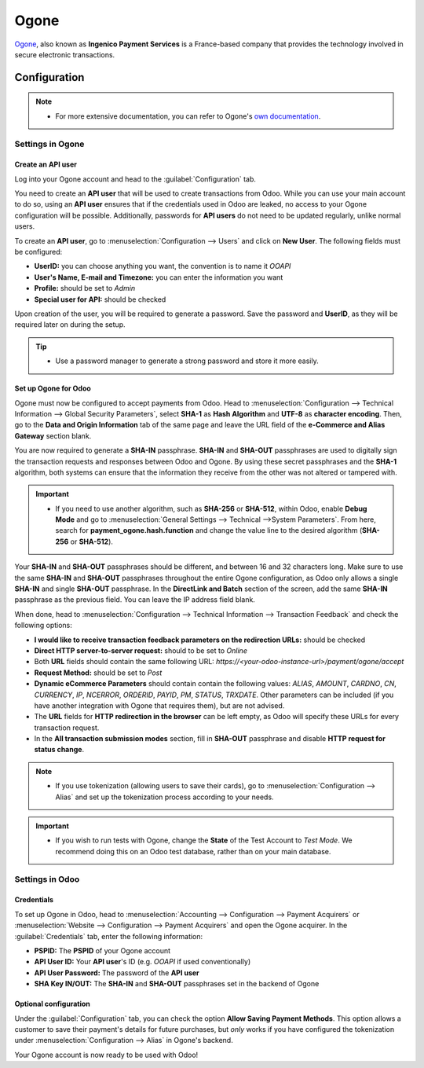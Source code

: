 =====
Ogone
=====

`Ogone <https://www.ingenico.com/>`_, also known as **Ingenico Payment Services** is a France-based
company that provides the technology involved in secure electronic transactions.

Configuration
=============

.. note::
   - For more extensive documentation, you can refer to Ogone's `own documentation
     <https://epayments-support.ingenico.com/en/get-started/>`_.
.. seealso::
   - :ref:`payment_acquirers/add_new`

Settings in Ogone
-----------------

Create an API user
~~~~~~~~~~~~~~~~~~

Log into your Ogone account and head to the :guilabel:`Configuration` tab.

You need to create an **API user** that will be used to create transactions from Odoo. While you can
use your main account to do so, using an **API user** ensures that if the credentials used in Odoo
are leaked, no access to your Ogone configuration will be possible. Additionally, passwords for
**API users** do not need to be updated regularly, unlike normal users.

To create an **API user**, go to :menuselection:`Configuration --> Users` and click on **New User**.
The following fields must be configured:

- **UserID:** you can choose anything you want, the convention is to name it *OOAPI*
- **User's Name, E-mail and Timezone:** you can enter the information you want
- **Profile:** should be set to *Admin*
- **Special user for API:** should be checked

Upon creation of the user, you will be required to generate a password. Save the password and
**UserID**, as they will be required later on during the setup.

.. tip::
   - Use a password manager to generate a strong password and store it more easily.

Set up Ogone for Odoo
~~~~~~~~~~~~~~~~~~~~~

Ogone must now be configured to accept payments from Odoo. Head to :menuselection:`Configuration -->
Technical Information --> Global Security Parameters`, select **SHA-1** as **Hash Algorithm** and
**UTF-8** as **character encoding**. Then, go to the **Data and Origin Information** tab of the same
page and leave the URL field of the **e-Commerce and Alias Gateway** section blank.

You are now required to generate a **SHA-IN** passphrase. **SHA-IN** and **SHA-OUT** passphrases are
used to digitally sign the transaction requests and responses between Odoo and Ogone. By using these
secret passphrases and the **SHA-1** algorithm, both systems can ensure that the information they
receive from the other was not altered or tampered with.

.. important::
   - If you need to use another algorithm, such as **SHA-256** or **SHA-512**, within Odoo, enable
     **Debug Mode** and go to :menuselection:`General Settings --> Technical -->System Parameters`.
     From here, search for **payment_ogone.hash.function** and change the value line to the desired
     algorithm (**SHA-256** or **SHA-512**).

Your **SHA-IN** and **SHA-OUT** passphrases should be different, and between 16 and 32 characters
long. Make sure to use the same **SHA-IN** and **SHA-OUT** passphrases throughout the entire Ogone
configuration, as Odoo only allows a single **SHA-IN** and single **SHA-OUT** passphrase. In the
**DirectLink and Batch** section of the screen, add the same **SHA-IN** passphrase as the previous
field. You can leave the IP address field blank.

When done, head to :menuselection:`Configuration --> Technical Information --> Transaction Feedback`
and check the following options:

- **I would like to receive transaction feedback parameters on the redirection URLs:** should be
  checked
- **Direct HTTP server-to-server request:** should to be set to *Online*
- Both **URL** fields should contain the same following URL:
  *https://<your-odoo-instance-url>/payment/ogone/accept*
- **Request Method:** should be set to *Post*
- **Dynamic eCommerce Parameters** should contain contain the following values: *ALIAS*, *AMOUNT*,
  *CARDNO*, *CN*, *CURRENCY*, *IP*, *NCERROR*, *ORDERID*, *PAYID*, *PM*, *STATUS*, *TRXDATE*. Other
  parameters can be included (if you have another integration with Ogone that requires them), but
  are not advised.
- The **URL** fields for **HTTP redirection in the browser** can be left empty, as Odoo will specify
  these URLs for every transaction request.
- In the **All transaction submission modes** section, fill in **SHA-OUT** passphrase and disable
  **HTTP request for status change**.

.. note::
   - If you use tokenization (allowing users to save their cards), go to
     :menuselection:`Configuration --> Alias` and set up the tokenization process according to your
     needs.

.. important::
   - If you wish to run tests with Ogone, change the **State** of the Test Account to *Test Mode*.
     We recommend doing this on an Odoo test database, rather than on your main database.

Settings in Odoo
----------------

Credentials
~~~~~~~~~~~

To set up Ogone in Odoo, head to :menuselection:`Accounting --> Configuration --> Payment Acquirers`
or :menuselection:`Website --> Configuration --> Payment Acquirers` and open the Ogone acquirer. In
the :guilabel:`Credentials` tab, enter the following information:

- **PSPID:** The **PSPID** of your Ogone account
- **API User ID:** Your **API user**'s ID (e.g. *OOAPI* if used conventionally)
- **API User Password:** The password of the **API user**
- **SHA Key IN/OUT:** The **SHA-IN** and **SHA-OUT** passphrases set in the backend of Ogone

Optional configuration
~~~~~~~~~~~~~~~~~~~~~~

Under the :guilabel:`Configuration` tab, you can check the option **Allow Saving Payment Methods**.
This option allows a customer to save their payment's details for future purchases, but *only* works
if you have configured the tokenization under :menuselection:`Configuration --> Alias` in Ogone's
backend.

Your Ogone account is now ready to be used with Odoo!
